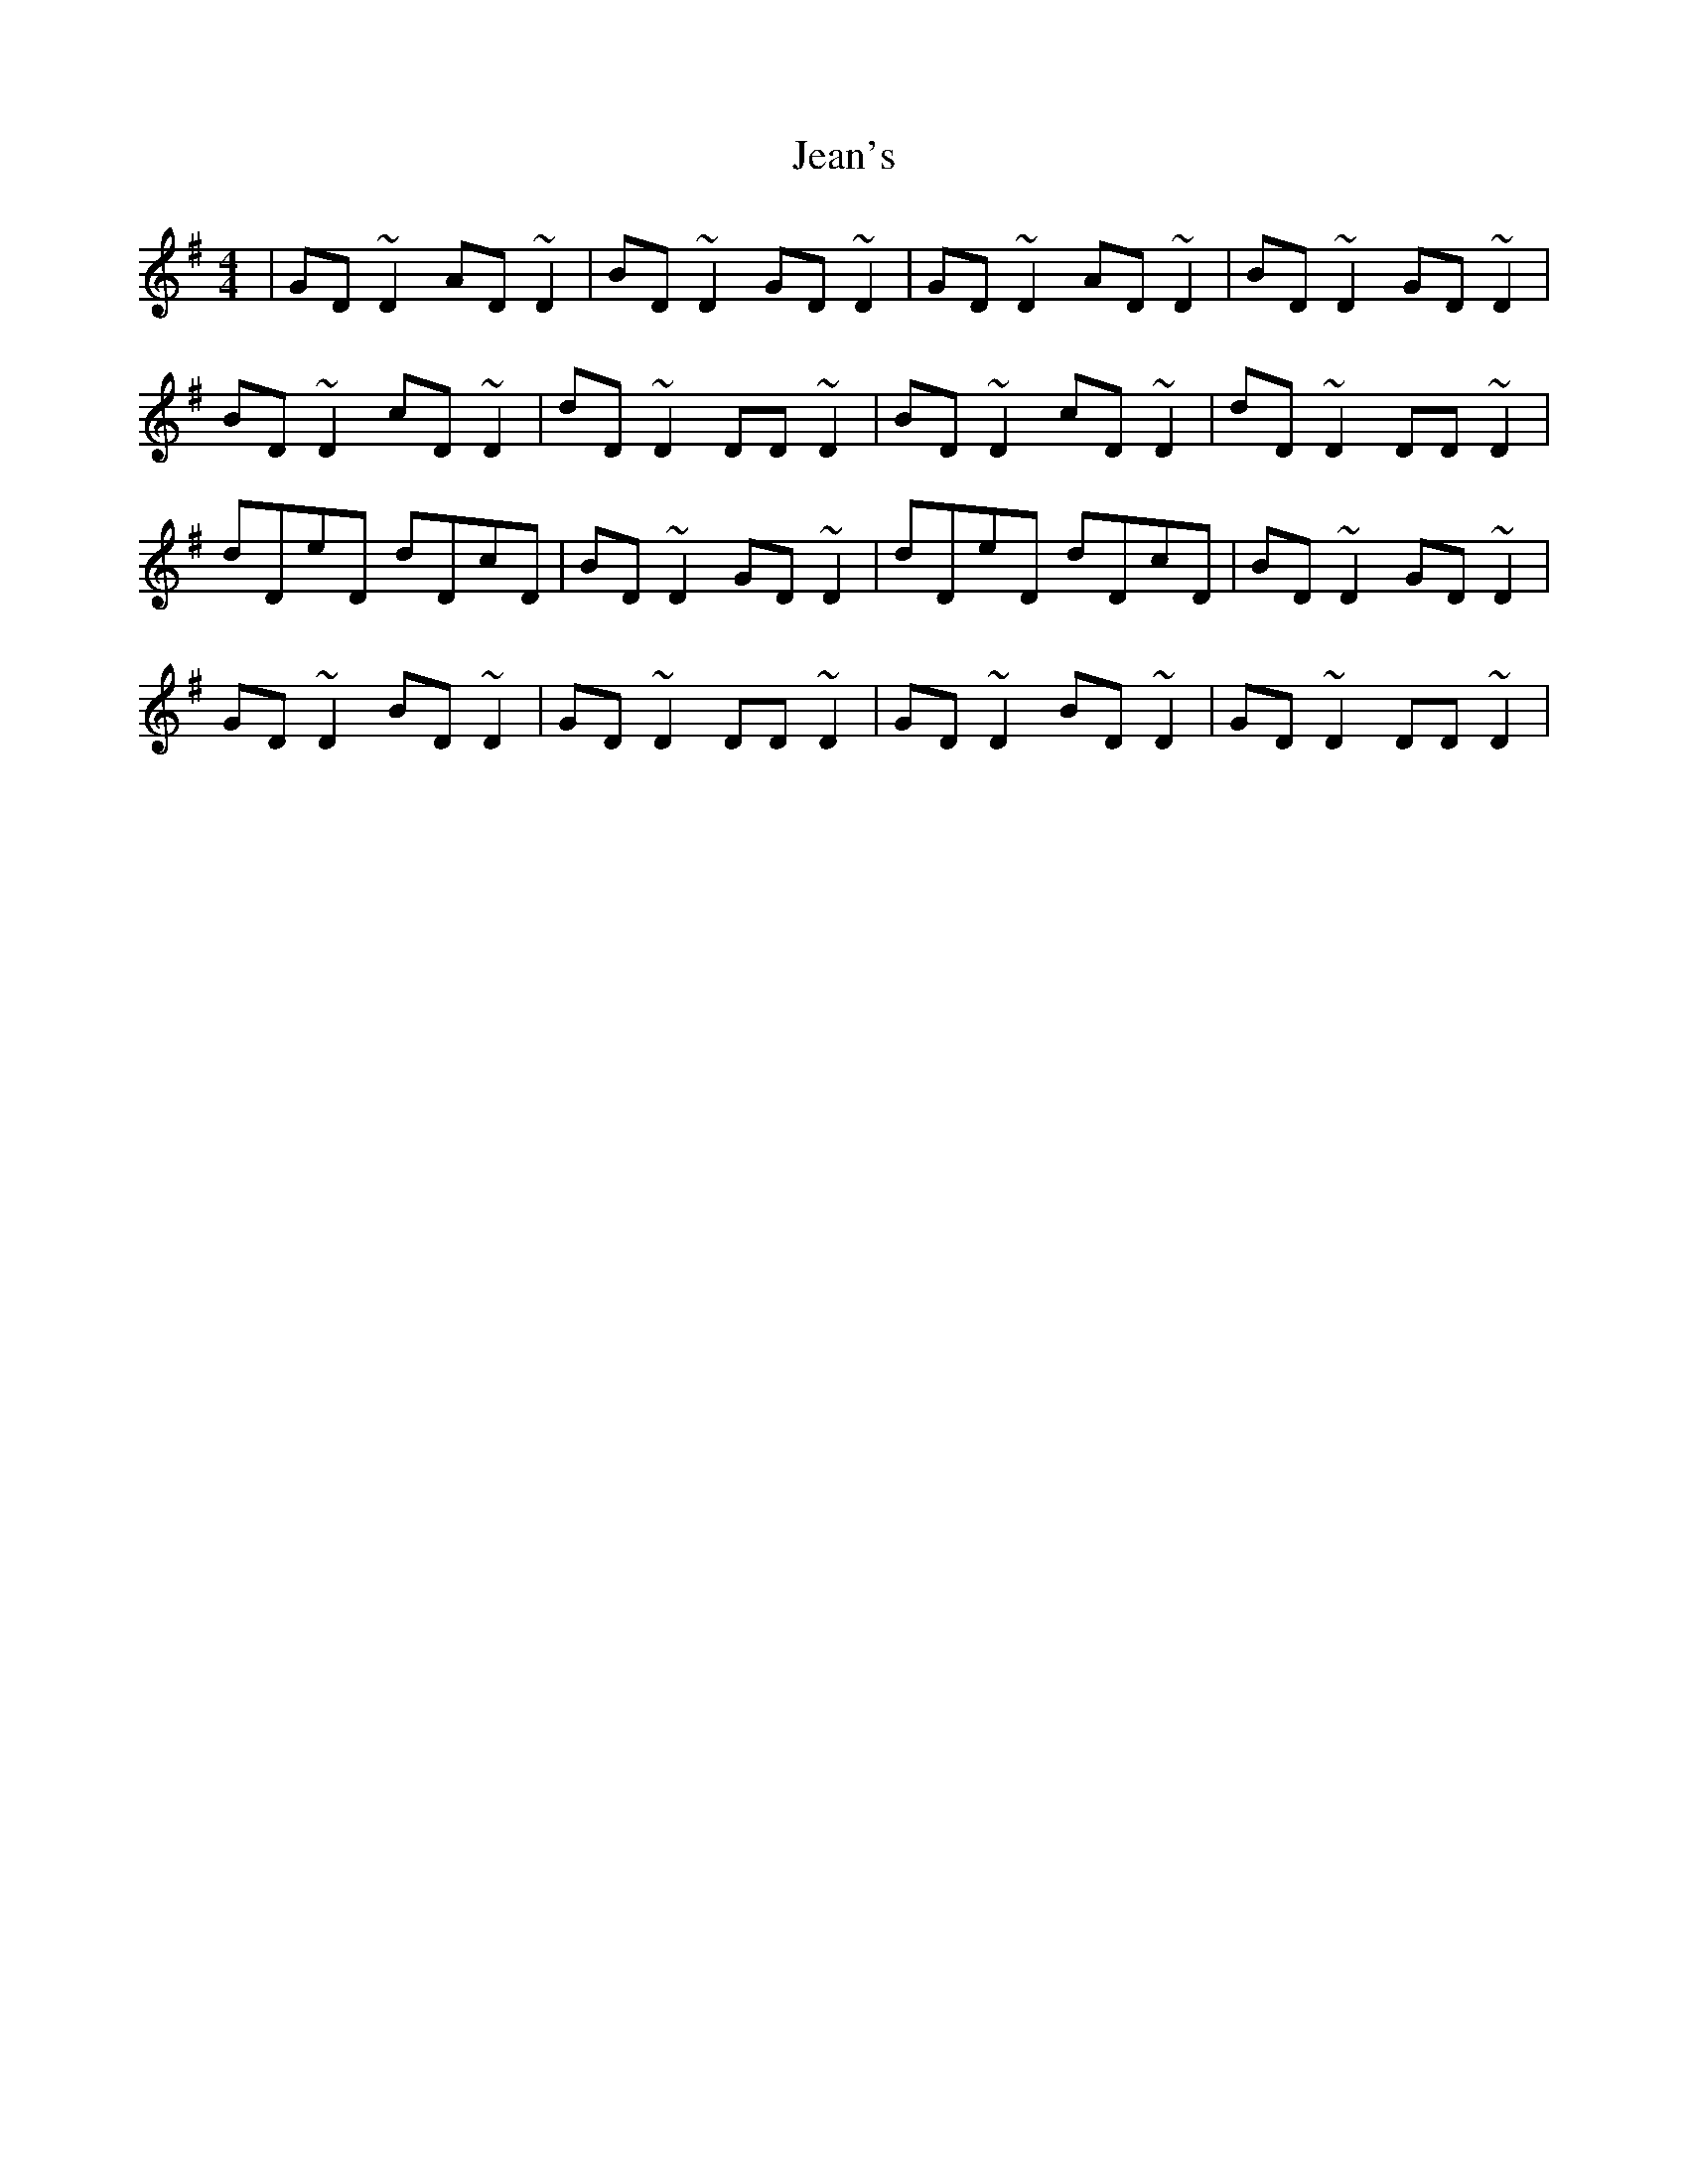 X: 19644
T: Jean's
R: reel
M: 4/4
K: Gmajor
|GD~D2 AD~D2|BD~D2 GD~D2|GD ~D2 AD~D2|BD~D2 GD~D2|
BD~D2 cD~D2|dD~D2 DD~D2|BD~D2 cD~D2|dD~D2 DD~D2|
dDeD dDcD|BD~D2 GD~D2|dDeD dDcD|BD~D2 GD~D2|
GD~D2 BD~D2|GD~D2 DD~D2|GD~D2 BD~D2|GD~D2 DD~D2|

